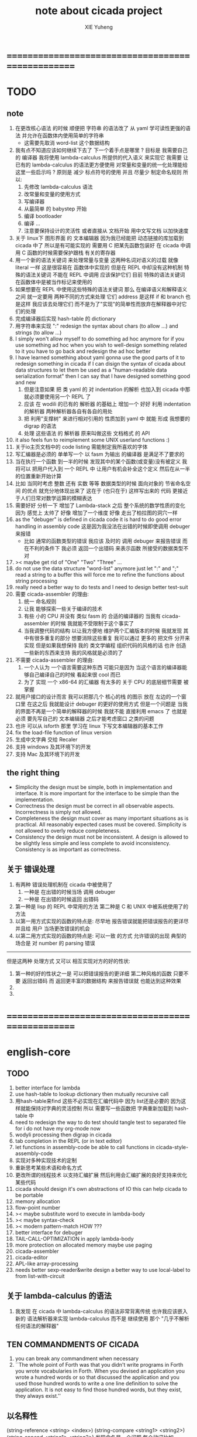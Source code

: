 #+TITLE: note about cicada project
#+AUTHOR: XIE Yuheng
#+EMAIL: xyheme@gmail.com


* ==================================================
* TODO
** note
   1. 在更改核心语法 的时候 顺便把 字符串 的语法改了
      从 yaml 学可读性更强的语法
      并允许在函数体内使用简单的字符串
      - 这需要先取消 word-list 这个数据结构
   2. 我有点不知道应该如何继续下去了
      下一个着手点是哪里 ?
      目标是 我需要自己的 编译器
      我将使用 lambda-calculus 所提供的代入语义 来实现它
      我需要 让 已有的 lambda-calculus 的语法更方便使用
      对常量和变量的统一化处理能给这里一些启示吗 ?
      原则是 减少 标点符号的使用
      并且 尽量少 制定命名规则
      所以:
      1) 先修改 lambda-calculus 语法
      2) 改常量和变量的使用方式
      3) 写编译器
      4) 从最简单 的 babystep 开始
      5) 编译 bootloader
      6) 编译 ...
      7) 注意要保持设计的灵活性 
         或者直接从 文档开始
         用中文写文档 以加快速度
   3. 关于 linux下 图形界面 的 文本编辑器
      因为我已经能把 动态链接的库加载到 cicada 中了
      所以是有可能实现的 
      需要用 C 把某先函数包装好
      在 cicada 中调用 C 函数的时候需要保护跟栈 有关的寄存器
   4. 用一个新的语法关键词 来处理常量与变量 这两种名词对语义的过载
      就像 literal 一样 这是很容易在 函数体中实现的
      但是在 REPL 中却没有这种机制
      特殊的语法关键词 不能在 REPL 中调用
      应该保护它们
      目前 特殊的语法关键词 在函数体中是被当作标记来使用的
   5. 如果想要在 REPL 中使用这些特殊的语法关键词
      那么 在编译语义和解释语义之间
      就一定要用 两种不同的方式来处理 它们
      address 是这样 if 和 branch 也是这样
      我应该去处理它们
      而不是为了"实现"的简单性而放弃在解释器中对它们的处理
   6. 完成编译器后实现 hash-table 的 dictionary
   7. 用字符串来实现 ":"
      redesign the syntax about chars (to allow ...)
      and strings (to allow ...)
   8. I simply won't allow myself to do something ad hoc anymore
      for if you use something ad hoc
      when you wish to well-design something related to it
      you have to go back and redesign the ad hoc better
   9. I have learned something about yaml
      gonna use the good parts of it to redesign something in cicada
      if I can disign the syntax of cicada about data structures
      to let them be used as a "human-readable data serialization format"
      then I can say that I have designed something good and new
      1) 但是注意如果 把 类 yaml 的 对 indentation 的解析
         也加入到 cicada 中那就必须要使用另一个 REPL 了
      2) 应该 在 wodili 的已有的 解析器 的基础上
         增加一个 好好 利用 indentation 的解析器
         两种解析器各自有各自的用处
      3) 把 利用"支撑树" 来进行相对引用的 性质加到 yaml 中
         就能 形成 我想要的 digrap 的语法
      4) 处理 这些语法 的 解析器 原来叫做这些 文档格式 的 API
   10. it also feels fun
       to reimplement some UNIX userland functions :)
   11. 关于io主页文档中的 code listing 需能制定我所喜欢的字体
   12. 写汇编器是必须的
       单单写一个 以 fasm 为输出 的编译器
       是满足不了要求的
   13. 当在执行一个函数 到一半的时候
       发现其中的某个函数(或变量)没有被定义
       我将可以 把用户代入到 一个 REPL 中
       让用户有机会补全这个定义 然后在从一半的位置重新开始计算
   14. 比如 当同时考虑 整数 还有 实数 等等 数据类型的时候
       面向对象的 节省命名空间 的优点 就充分地体现出来了
       这在于 (也只在于) 这样写出来的 代码
       更接近于人们日常对数学运算的模糊表达
   15. 需要好好 分析一下 增加了 Lambda-stack 之后
       整个系统的数学性质的变化
       因为 感觉上 太帅了
       好像 增加了一个维度
       好像 走出了柏拉图的洞穴一样
   16. as the "debuger" is defined in cicada code
       it is hard to do good error handling in assembly code
       这是因为我没法在出错的时候即使调用 debuger 来报错
       - 比如 通常的函数类型的错误
         我应该 及时的 调用 debuger 来报告错误
         而在不利的条件下 我必须 返回一个出错码
         来表示函数 所接受的数据类型不对
   17. >< maybe get rid of "One" "Two" "Three" ...
   18. do not use the data structure "word-list" anymore
       just let ":" and ";" read a string to a buffer
       this will force me to refine the functions about string processing
   19. really need a better way to do tests
       and I need to design better test-suit
   20. 需要 cicada-assembler 的理由:
       1) 统一 命名规则
       2) 让我 能够探索一些关于编译的技术
       3) 有些 小的 CPU 并没有 类似 fasm 的 合适的编译器的
          当我有 cicada-assembler 的时候
          我就能不受限制于这个事实了
       4) 当我调整代码的结构
          以让我方便地 维护两个汇编版本的时候
          我就发现 其中有很多重复的部分
          想要消除这些重复
          我可以通过 更多的 把文件 分开来实现
          但是如果我想保持
          我的 类文学编程 组织代码的风格的话
          也许 创造一些新的东西来支持 我的风格就是必须的了
   21. 不需要 cicada-assembler 的理由:
       1) 一个人认为 一个语言需要这种东西
          可能只是因为 当这个语言的编译器能够自己编译自己的时候
          看起来很 cool 而已
       2) 为了 实现 一个 x86-64 的汇编器
          有太多的 关于 CPU 的底层细节需要 被掌握
   22. 就用户接口的设计而言
       我可以把那几个 核心的栈 的图示 放在 左边的一个窗口里
       在这之后 我就能设计 debuger 的更好的使用方式
       但是一个问题是 当我的界面不再是一个简单的解释器的时候
       我就不能 直接利用 emacs 了
       也就是必须 要先写自己的 文本编辑器
       之后才能考虑窗口 之类的问题
   23. 也许 可以从 isforth 那里 学习在 linux 下写文本编辑器的基本工作
   24. fix the load-file function of linux version
   25. 生成中文字典 交给 Recaler
   26. 支持 windows 及其环境下的开发
   27. 支持 Mac 及其环境下的开发
** the right thing
   - Simplicity  
     the design must be simple, 
     both in implementation and interface. 
     It is more important for the interface to be simple than the implementation.
   - Correctness
     the design must be correct in all observable aspects. 
     Incorrectness is simply not allowed.
   - Completeness 
     the design must cover as many important situations as is practical. 
     All reasonably expected cases must be covered. 
     Simplicity is not allowed to overly reduce completeness. 
   - Consistency 
     the design must not be inconsistent. 
     A design is allowed to be slightly less simple and less complete to avoid inconsistency. 
     Consistency is as important as correctness.
** 关于 错误处理
   1. 有两种 错误处理机制在 cicada 中被使用了
      1) 一种是 在出错的时候当场 调用 debuger
      2) 一种是 在出错的时候返回 出错码
   2. 第一种是 lisp 的 REPL 中常用的方法
      第二种是 C 和 UNIX 中被系统使用了的方法
   3. 以第一用方式实现的函数的特点是:
      尽早地 报告错误就能把错误报告的更详尽
      并且给 用户 当场更改错误的机会
   4. 以第二用方式实现的函数的特点是:
      可以一致 的方式 允许错误的出现
      典型的 场合是 对 number 的 parsing 错误
   ----------------------------------
   但是这两种 处理方式 又可以 相互实现对方的好的性状:
   1. 第一种的好的性状之一是 可以把错误报告的更详细
      第二种风格的函数 只要不要 返回出错码
      而 返回更丰富的数据结构 来报告错误就 也能达到这种效果
   2.
   3.
* ==================================================
* english-core
** TODO
   1. better interface for lambda
   2. use hash-table to lookup dictionary
      then mutually recursive call
   3. 用hash-table来find
      这些不必实现在汇编代码中
      因为 list还是必要的
      因为这样就能保持对字典的灵活控制
      所以 需要写一些函数把
      字典重新加载到 hash-table 中
   4. need to redesign the way to do test
      should tangle test to separated file
      for i do not have my org-mode now
   5. wodyli processing
      then digrap in cicada
   6. tab completion in the REPL
      (or in text editor)
   7. let functions in assembly-code
      be able to call functions in cicada-style-assembly-code
   8. 实现对多种实现技术的定制
   9. 重新思考某些术语和命名方式
   10. 更改所谓的线程技术
       以支持汇编扩展
       然后利用会汇编扩展的良好支持来优化某些代码
   11. cicada should design it's own abstractions of IO
       this can help cicada to be portable
   12. memory allocation
   13. flow-point number
   14. >< maybe substitute word to execute in lambda-body
   15. >< maybe syntax-check
   16. >< modern pattern-match  HOW ???
   17. better interface for debuger
   18. TAIL-CALL-OPTIMIZATION in apply lambda-body
   19. more protection on allocated memory
       maybe use paging
   20. cicada-assembler
   21. cicada-editor
   22. APL-like array-processing
   23. needs better sexp-reader&write
       design a better way
       to use local-label to from list-with-circuit
** 关于 lambda-calculus 的语法
   1. 我发现 在 cicada 中 lambda-calculus 的语法非常背离传统
      也许我应该嵌入新的 语法解析器来实现 lambda-calculus
      而不是 继续使用 那个 "几乎不解析任何语法的解释器"
** TEN COMMANDMENTS OF CICADA
   1. you can break any commandment when necessary
   2. ``The whole point of Forth was that
      you didn't write programs in Forth
      you wrote vocabularies in Forth.
      When you devised an application
      you wrote a hundred words or so that discussed the application
      and you used those hundred words
      to write a one line definition to solve the application.
      It is not easy to find those hundred words,
      but they exist,
      they always exist.''
** 以名释性
   (string-reference <string> <index>)
   (string-compare <string1> <string2>)
   (string-append <string1> <string2>)
   发现命名是一个问题
   每个动词比如compare
   可以是 string-compare 或 list-compare
   这就要求在命名上给每个函数加上数据类型的前缀
   作为特殊的前缀
   也许应该用 string:compare 而不是 string-compare
   这种看来劳神的前缀的需要是因为
   我不允许函数名的重载
   如果我统一这种对数据类型前缀的使用
   那么 动态类型的量 和 非动态类型的量
   之间命名规则的冲突也就被化解了
   也许 string-append 应该被叫做 string:^_^
   就像 ^_^ 在 dalin 中的效果一样
   但是这两种函数之间又有区别
   重要的区别是
   他们是返回新的数据还是在原来数据的基础上做副作用
   我还可以用对命名函数的约定来
   让函数的名字体现更多的函数的性质
   也就是说 cicada 的一个特点是
   ``以名释性''
   这是实现起来最简单的
   但是需要设计良好的命名规则
   在给函数取名字的时候
   写代码的人也要花一些功夫思考
   才能让这个名字恰当地体现函数的性质
   同时最重要的是
   这种方案
   可以在最大程度上减轻人们在读代码的时候的
   认知上的负担
   ------------------
   但是有一些重要的函数比如 write
   还是需要取处理不同类型的量
** IDE
   另外还有 IDE
   通过语法高亮和 mimi-buffer
   来帮助代码的阅读者来
   获知名词和动词的语义
   与命名规则一样
   这一切都是为了
   减轻``代码的阅读者的认知上的负担''
** the naming conventions in cicada
   回顾一下 cicada 中现在所使用的命名规则
   做一个系统的笔记
   这也将方便将来文档的撰写
   1. 首先是关于 primitive functions
      它们的命名都是简单的用"-"来连词的
      尽管这里也有类似数据类型的概念
      比如string[address, length]
      没有复杂的跟类型有关的前缀
   2. 也就是说"-"是用来把单个的word链接成短语的
   3. 而在 *basic* 中
      还用到了","
      它是用来把短语链接成短句的
      比如 ``define-variable,by-string''
      在这个例子中 ``by-string'' 表明了
      这个函数的参数的数据类型
   4. ":"被用作前缀的链接符
      比如 ``Message:bye'' 和 ``Key-word:then''
      首字母大写表明他们是名词性的
      这些常量或变量前缀单单指明了
      这个名词的功能
      而没有指明这个名词的实现细节
      >< 这种特性是好的吗?
      这是好的 如果 人们总能简单地从这些描述特性的词中推测出这些名词的实现细节
      这是不好的 如果 这种推测并不平凡和简单 而带来了额外的认知上的负担
   5. 对名词而言
      第一个简单的跟类型无关的描述函数功能的前缀是"help:"
      也就是说前缀的使用方式是相当自由的
      >< 我不应该做更细致的标准式来削弱这种自由性吗?
   6. 前缀是可以有多个的
      比如"help:string:copy"
** about programming paradigms
   - imperative
     to describe computation in terms of statements
     that change a program state
     in much the same way that imperative mood in natural languages
     expresses commands to take action
   - object-oriented
     computation should be viewed as an intrinsic capability of objects
     that can be invoked by sending messages
     其重要的特点是这样的模型非常节省用来定义函数的命名空间
     这样是以数据结构为中心的
     函数 (算法或对数据结构的处理过程) 在思想观念上的重要性 屈居次位
     这是在尝试
     让我们的编程行为适应我们对这个世界的最通俗的非结构化的理解
     我们能够辨别我们在这个世界上所观察到的各种物体(对象)
     并且我们总在以某种方式与这些对象交流
     每个对象是一个内蕴的独立的个体
     并且在我们的观察过程中
     我们给对象分类
     分类在这里其实是不重要的
     - 这是因为分类不是一个系统的方法
       分类的过程可以是相当任意的
       不同的分类者 去分类 同一个对象的集合时
       按照他们的理解方式的不同 他们会作出不同的分类
       看看生物学就知道了
     重要的是每个内蕴的个体
   - functional
     computation should be viewed as functions act on their arguments
     并且这些函数的行为 要具有数学意义上的函数的某些重要特性
     这是以算法为中心的
     这是在尝试
     用我们的数学知识来帮助我们编程
     而数学代表了我们对这个世界的结构化的理解
     我们观察这个世界
     然后用数学的语言还有数学的方法论总结我们的观察结果
     如果 说数学的方法论是"纯粹客观的" 太过有争议
     那么 说这种方法论相比较与其他的编程范式更加具有客观性
     是没有错的
** about string processing
   1. 我可以实现一些适用于用来写
      string-reader 和 string-writer
      的基础函数
      使得用户很容易在 cicada 中实现自己所希望的这类函数
      string-writer 用于 格式输出 之类的东西
** object-oriented
   其实 利用 list-processing 我可以在 cicada 中加入对 object-oriented (class and message-passing) 的支持
   正如 我用 list-processing 来实现 lambda-calculus 一样
   并且我想 object-oriented 这种编程范式也许更适合用来实现 digrap
   但是 问题是 新的语法元素必须被引进
   这也许可以通过写一个不同的 REPL 来实现
** about bra-ket
   1. 以个 REPL 的性质很像是 bra-ket 中的 一个 bra
      symbol-REPL 作为 bra
      所对应的 ket 可以是 bye,symbol-REPL
   2. 各个 REPL 和 bra 之间
      必须能够灵活的相互递归调用
      我没能实现很好的机制来完成这一点
   3. 并且我现在应该把 REPL 和 bra-ket 的实现方式统一起来
      我以前并没有意识到它们是完全相同的东西
      它们之前确实有区别
      但是我应该把它们的共同点提取出来
      >< 这种``对共同点的提取''
      用函数的 factoring 做起来
      和用 class 的继承做起来 相比
      感觉有什么不同 ???
* ==================================================
* baremetal
** TODO
   1. 作为一个使用纯粹释性语言
      我应该 重新 思考 对 公共的 函数库的使用方式
   2. in lmode, how to set up the "attributes-and-type" field in an entry of IDT ?
   3. SMP support
      作为一个以栈为基础的语言
      我应该重新思考 利用 多核 的方式
   4. learn more from baremetal-OS
   5. convert the code about storage & BMFS from old-asm to forth-like-asm
      to examine the bug of "readsectors"
   6. fix "bye"
   7. design game-like UI in text mode
   8. rewrite cicada to make it standard and portable
      (this will always be TODO)
** TEN COMMANDMENTS OF ASSEMBLY
   1. you can break any commandment when necessary
   2. when you want to use a ``Const'' or a ``Var'' in assembly
      use it as the following example:
      - define a Const:
        defConst "LinuxProgramHeaderAddress", 0, LinuxProgramHeaderAddress
      - use a Const:
        mov [LinuxProgramHeaderAddress + CellWidth], rsp
      - define a Var:
        defVar "Here",  0, Here
      - use a Var:
        mov [Here + CellWidth], TemporaryRegister
   3. when you want to expose a label defined in assembly to cicada
      do it as the following example:
      defConst "UserDataArea", UserDataArea, TheUserDataArea
** about the structure of the code
   1. 汇编代码所实现的是一个 可扩展的虚拟机
      代码 可以分为4部分 :
      1) 初始化CPU和硬件的代码
      2) 基本的 从CPU所提供的汇编指令集中
         提取出来的 ``primitive functions''
      3) 关于基本输入输出的
         这一部分用来形成REPL
      4) 关于函数定义的
         这一部分用来实现在解释器中对函数的编译
   2. 我需要按照上面的分类
      来重新组织代码的结构
      并且形成一个这个``可扩展的虚拟机''的标准
      并且形成一个统一的接口用来实现上面的"3.4."这两部分
      这些都是为了今后 向其他硬件移植而做准备的
      当然
      同时也是为了让代码的宏观的逻辑结构更清晰
* linux
** TODO
   1. 使得 cicada 在编译时期能够使用 共享的子程库
   2. 写一个 libc 版本的 cicada 试试
   3. 让 cicada 在编译期 把 ld 作为一个 共享的子程 来使用
      并学习它的接口
      这样在解释器里我就能 动态地调用 任何 共享的子程库 中的函数了
   4. to allow executables to dynamically access external functionality at run time
      and thereby reduce their overall memory footprint
      在我的操作系统中 我可以以我的方式来完成上面的这种特性
      我只需要一个 "need" 函数 来声明 某段被解释的代码 所需要的 sub-dictionary
      我还需要一些 处理 sub-dictionary 的函数
      sub-dictionary 的性质 是 :
      - 它可以有很多个
      - 并且它所占用的 内存可以被回收的
      - 内存的回收 可以用 类似字符串的 垃圾回收器 来完成
      - 当全面地使用 hash 来实现 dictionary 时
        内存的回收 也可以用 类似链表的 垃圾回收器 来完成
** note
   1. 在写一个文本编辑器之前
      我不得不以linux为自己的工作环境
      1) 利用 emacs
         我可以快速地测试 language-cores
      2) 利用 linux 中的图形环境 和 中文字体
         我可以 继续研究 蝉语的中文语法
* windows
* ==================================================
